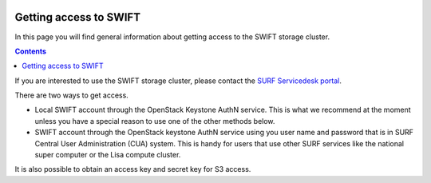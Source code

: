 .. _getting-access-to-swift:

 .. image:: /Images/objectstore3.png
           :width: 300px
           :align: right

***********************
Getting access to SWIFT
***********************

In this page you will find general information about getting access to the SWIFT storage cluster.

.. contents:: 
    :depth: 4

If you are interested to use the SWIFT storage cluster, please contact the `SURF Servicedesk portal`_.



There are two ways to get access. 

- Local SWIFT account through the OpenStack Keystone AuthN service.
  This is what we recommend at the moment unless you have a special reason to use one of the other methods below.
- SWIFT account through the OpenStack keystone AuthN service using you user name and password that is in SURF Central User Administration (CUA) system. This is handy for users that use other SURF services like the national super computer or the Lisa compute cluster. 

It is also possible to obtain an access key and secret key for S3 access.


.. Links:

.. _`SURF Servicedesk portal`: https://servicedesk.surf.nl/jira/plugins/servlet/samlsso?redirectTo=%2Fservicedesk%2Fcustomer%2Fplugins%2Fservlet%2Fdesk%2Fportal%2F13

